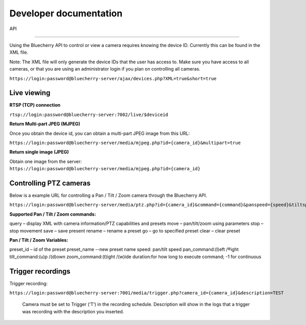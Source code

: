 ***********************
Developer documentation
***********************

API

======================================

Using the Bluecherry API to control or view a camera requires knowing the device ID. Currently this can be found in the XML file.

Note: The XML file will only generate the device IDs that the user has access to. Make sure you have access to all cameras, or that you are using an administrator login if you plan on controlling all cameras.

``https://login:password@bluecherry-server/ajax/devices.php?XML=true&short=true``


Live viewing
------------

**RTSP (TCP) connection**

``rtsp://login:password@bluecherry-server:7002/live/$deviceid``

**Return Multi-part JPEG (MJPEG)**

Once you obtain the device id, you can obtain a multi-part JPEG image from this URL:

``https://login:password@bluecherry-server/media/mjpeg.php?id={camera_id}&multipart=true``

**Return single image (JPEG)**

Obtain one image from the server:
``https://login:password@bluecherry-server/media/mjpeg.php?id={camera_id}``

Controlling PTZ cameras
-----------------------

Below is a example URL for controlling a Pan / Tilt / Zoom camera through the Bluecherry API.

``https://login:password@bluecherry-server/media/ptz.php?id={camera_id}&command={command}&panspeed={speed}&tiltspeed={speed}&pan={pan_command}&tilt={tilt_command}&zoom={zoom-command}&duration={duration}&preset={preset_id}&name={preset_name}``

**Supported Pan / Tilt / Zoom commands:**

query – display XML with camera information/PTZ capabilities and presets move – pan/tilt/zoom using parameters stop – stop movement save – save present rename – rename a preset go – go to specified preset clear – clear preset

**Pan / Tilt / Zoom Variables:**

preset_id – id of the preset preset_name --new preset name speed: pan/tilt speed pan_command:(l)eft /®ight
tilt_command:(u)p /(d)own
zoom_command:(t)ight /(w)ide duration:for how long to execute command; -1 for continuous

Trigger recordings
------------------
Trigger recording:

``https://login:password@bluecherry-server:7001/media/trigger.php?camera_id={camera_id}&description=TEST``

 Camera must be set to Trigger (‘T’) in the recording schedule. Description will show in the logs that a trigger was recording with the description you inserted.

